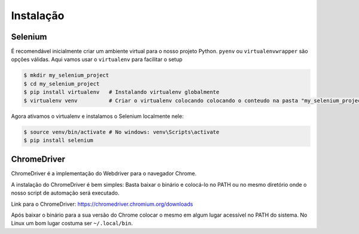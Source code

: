Instalação
==========

Selenium
--------

É recomendável inicialmente criar um ambiente virtual para o nosso projeto Python. ``pyenv`` ou ``virtualenvwrapper`` são opções válidas. Aqui vamos usar o ``virtualenv`` para facilitar o setup

.. code-block:: bash

    $ mkdir my_selenium_project
    $ cd my_selenium_project
    $ pip install virtualenv   # Instalando virtualenv globalmente
    $ virtualenv venv          # Criar o virtualenv colocando colocando o conteudo na pasta "my_selenium_project/venv"

Agora ativamos o virtualenv e instalamos o Selenium localmente nele:

.. code-block:: bash

    $ source venv/bin/activate # No windows: venv\Scripts\activate
    $ pip install selenium


ChromeDriver
------------

ChromeDriver é a implementação do Webdriver para o navegador Chrome.

A instalação do ChromeDriver é bem simples: Basta baixar o binário e colocá-lo no PATH ou no mesmo diretório onde o nosso script de automação será executado.

Link para o ChromeDriver: https://chromedriver.chromium.org/downloads

Após baixar o binário para a sua versão do Chrome colocar o mesmo em algum lugar acessível no PATH do sistema. No Linux um bom lugar costuma ser ``~/.local/bin``.
